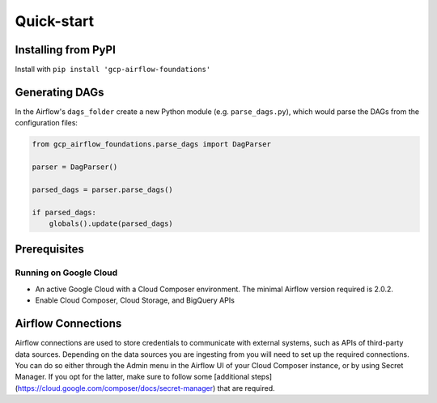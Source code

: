 ********************
Quick-start
********************

.. pip:

Installing from PyPI
========================
Install with ``pip install 'gcp-airflow-foundations'``

.. generating_dags

Generating DAGs
========================
In the Airflow's ``dags_folder`` create a new Python module (e.g. ``parse_dags.py``), which would parse the DAGs from the configuration files:
 
.. code-block:: python
    
    
    from gcp_airflow_foundations.parse_dags import DagParser
    
    parser = DagParser() 

    parsed_dags = parser.parse_dags()

    if parsed_dags:
        globals().update(parsed_dags)
    
.. requirements
Prerequisites
========================

Running on Google Cloud
-------------------------
- An active Google Cloud with a Cloud Composer environment. The minimal Airflow version required is 2.0.2.
- Enable Cloud Composer, Cloud Storage, and BigQuery APIs

.. airflow_connections
Airflow Connections
========================
Airflow connections are used to store credentials to communicate with external systems, such as APIs of third-party data sources. Depending on the data sources you are ingesting from you will need to set up the required connections. You can do so either through the Admin menu in the Airflow UI of your Cloud Composer instance, or by using Secret Manager. If you opt for the latter, make sure to follow some [additional steps](https://cloud.google.com/composer/docs/secret-manager) that are required.